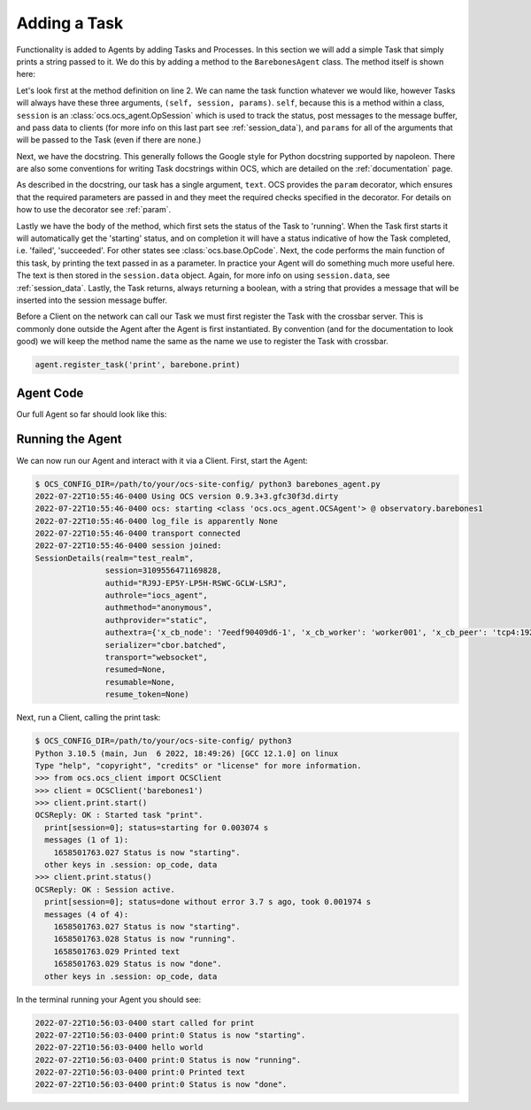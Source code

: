 Adding a Task
-------------

Functionality is added to Agents by adding Tasks and Processes. In this section
we will add a simple Task that simply prints a string passed to it. We do this
by adding a method to the ``BarebonesAgent`` class. The method itself is shown
here:

.. code-block:: python
   :linenos:

    @ocs_agent.param('text', default='hello world', type=str)
    def print(self, session, params):
        """print(text='hello world')

        **Task** - Print some text passed to the Task.

        Args:
            text (str): Text to print out. Defaults to 'hello world'.

        Notes:
            The session data will be updated with the text::

                >>> response.session['data']
                {'text': 'hello world',
                 'last_updated': 1660249321.8729222}

        """
        # Set operations status to 'running'
        session.set_status('running')

        # Print the text provided
        print(f"{params['text']}")

        # Store the text provided in session.data
        session.data = {'text': params['text'],
                        'last_updated': time.time()}

        # bool, 'descriptive text message'
        # True if task succeeds, False if not
        return True, 'Printed text'

Let's look first at the method definition on line 2. We can name the task
function whatever we would like, however Tasks will always have these three
arguments, ``(self, session, params)``. ``self``, because this is a method
within a class, ``session`` is an :class:`ocs.ocs_agent.OpSession` which is
used to track the status, post messages to the message buffer, and pass data to
clients (for more info on this last part see :ref:`session_data`), and
``params`` for all of the arguments that will be passed to the Task (even if
there are none.)

Next, we have the docstring. This generally follows the Google style for Python
docstring supported by napoleon. There are also some conventions for writing
Task docstrings within OCS, which are detailed on the :ref:`documentation`
page.

As described in the docstring, our task has a single argument, ``text``. OCS
provides the ``param`` decorator, which ensures that the required parameters
are passed in and they meet the required checks specified in the decorator. For
details on how to use the decorator see :ref:`param`.

Lastly we have the body of the method, which first sets the status of the Task
to 'running'. When the Task first starts it will automatically get the
'starting' status, and on completion it will have a status indicative of how
the Task completed, i.e. 'failed', 'succeeded'. For other states see
:class:`ocs.base.OpCode`. Next, the code performs the main function of this
task, by printing the text passed in as a parameter. In practice your Agent
will do something much more useful here. The text is then stored in the
``session.data`` object. Again, for more info on using ``session.data``, see
:ref:`session_data`. Lastly, the Task returns, always returning a boolean, with
a string that provides a message that will be inserted into the session message
buffer.

Before a Client on the network can call our Task we must first register the
Task with the crossbar server. This is commonly done outside the Agent after
the Agent is first instantiated. By convention (and for the documentation to
look good) we will keep the method name the same as the name we use to register
the Task with crossbar.

.. code-block:: python

    agent.register_task('print', barebone.print)

Agent Code
``````````

Our full Agent so far should look like this:

.. code-block:: python
   :linenos:

    import time

    from ocs import ocs_agent, site_config


    class BarebonesAgent:
        """Barebone Agent demonstrating writing an Agent from scratch.

        This Agent is meant to be an example for Agent development, and provides a
        clean starting point when developing a new Agent.

        Parameters:
            agent (OCSAgent): OCSAgent object from :func:`ocs.ocs_agent.init_site_agent`.

        Attributes:
            agent (OCSAgent): OCSAgent object from :func:`ocs.ocs_agent.init_site_agent`.
        """

        def __init__(self, agent):
            self.agent = agent

        @ocs_agent.param('text', default='hello world', type=str)
        def print(self, session, params):
            """print(text='hello world')

            **Task** - Print some text passed to the Task.

            Args:
                text (str): Text to print out. Defaults to 'hello world'.

            Notes:
                The session data will be updated with the text::

                    >>> response.session['data']
                    {'text': 'hello world',
                     'last_updated': 1660249321.8729222}

            """
            # Set operations status to 'running'
            session.set_status('running')

            # Print the text provided
            print(f"{params['text']}")

            # Store the text provided in session.data
            session.data = {'text': params['text'],
                            'last_updated': time.time()}

            # bool, 'descriptive text message'
            # True if task succeeds, False if not
            return True, 'Printed text'


    if __name__ == '__main__':
        args = site_config.parse_args(agent_class='BarebonesAgent')
        agent, runner = ocs_agent.init_site_agent(args)
        barebone = BarebonesAgent(agent)
        agent.register_task('print', barebone.print)
        runner.run(agent, auto_reconnect=True)

Running the Agent
`````````````````

We can now run our Agent and interact with it via a Client. First, start the
Agent:

.. code-block::

    $ OCS_CONFIG_DIR=/path/to/your/ocs-site-config/ python3 barebones_agent.py
    2022-07-22T10:55:46-0400 Using OCS version 0.9.3+3.gfc30f3d.dirty
    2022-07-22T10:55:46-0400 ocs: starting <class 'ocs.ocs_agent.OCSAgent'> @ observatory.barebones1
    2022-07-22T10:55:46-0400 log_file is apparently None
    2022-07-22T10:55:46-0400 transport connected
    2022-07-22T10:55:46-0400 session joined:
    SessionDetails(realm="test_realm",
                   session=3109556471169828,
                   authid="RJ9J-EP5Y-LP5H-RSWC-GCLW-LSRJ",
                   authrole="iocs_agent",
                   authmethod="anonymous",
                   authprovider="static",
                   authextra={'x_cb_node': '7eedf90409d6-1', 'x_cb_worker': 'worker001', 'x_cb_peer': 'tcp4:192.168.240.1:33046', 'x_cb_pid': 16},
                   serializer="cbor.batched",
                   transport="websocket",
                   resumed=None,
                   resumable=None,
                   resume_token=None)

Next, run a Client, calling the print task:

.. code-block::

    $ OCS_CONFIG_DIR=/path/to/your/ocs-site-config/ python3
    Python 3.10.5 (main, Jun  6 2022, 18:49:26) [GCC 12.1.0] on linux
    Type "help", "copyright", "credits" or "license" for more information.
    >>> from ocs.ocs_client import OCSClient
    >>> client = OCSClient('barebones1')
    >>> client.print.start()
    OCSReply: OK : Started task "print".
      print[session=0]; status=starting for 0.003074 s
      messages (1 of 1):
        1658501763.027 Status is now "starting".
      other keys in .session: op_code, data
    >>> client.print.status()
    OCSReply: OK : Session active.
      print[session=0]; status=done without error 3.7 s ago, took 0.001974 s
      messages (4 of 4):
        1658501763.027 Status is now "starting".
        1658501763.028 Status is now "running".
        1658501763.029 Printed text
        1658501763.029 Status is now "done".
      other keys in .session: op_code, data

In the terminal running your Agent you should see:

.. code-block::

    2022-07-22T10:56:03-0400 start called for print
    2022-07-22T10:56:03-0400 print:0 Status is now "starting".
    2022-07-22T10:56:03-0400 hello world
    2022-07-22T10:56:03-0400 print:0 Status is now "running".
    2022-07-22T10:56:03-0400 print:0 Printed text
    2022-07-22T10:56:03-0400 print:0 Status is now "done".
